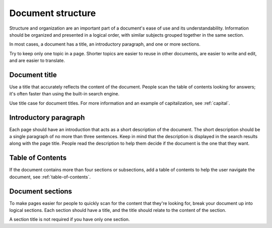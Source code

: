 Document structure
==================

Structure and organization are an important part of a document's ease of use and its understandability. Information should be organized and presented in a logical order, with similar subjects grouped together in the same section.

In most cases, a document has a title, an introductory paragraph, and one or more sections.

Try to keep only one topic in a page. Shorter topics are easier to reuse in other documents, are easier to write and edit, and are easier to translate.

Document title
--------------

Use a title that accurately reflects the content of the document. People scan the table of contents looking for answers; it's often faster than using the built-in search engine.

Use title case for document titles. For more information and an example of capitalization, see :ref:`capital`.

Introductory paragraph
----------------------

Each page should have an introduction that acts as a short description of the document. The short description should be a single paragraph of no more than three sentences. Keep in mind that the description is displayed in the search results along with the page title. People read the description to help them decide if the document is the one that they want.

Table of Contents
------------------

If the document contains more than four sections or subsections, add a table of contents to help the user navigate the document, see :ref:`table-of-contents`.

Document sections
-----------------

To make pages easier for people to quickly scan for the content that they're looking for, break your document up into logical sections. Each section should have a title, and the title should relate to the content of the section.

A section title is not required if you have only one section.
